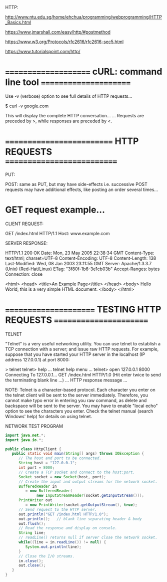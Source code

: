 HTTP:

http://www.ntu.edu.sg/home/ehchua/programming/webprogramming/HTTP_Basics.html

https://www.jmarshall.com/easy/http/#postmethod

https://www.w3.org/Protocols/rfc2616/rfc2616-sec5.html

https://www.tutorialspoint.com/http/

* ===================== cURL: command line tool ======================

Use -v (verbose) option to see full details of HTTP requests...

$ curl -v google.com

This will display the complete HTTP conversation...
... Requests are preceded by >, while responses are preceded by <.

* ========================== HTTP REQUESTS ===========================

PUT: 

POST: same as PUT, but may have side-effects i.e. successive POST requests may have additional effects, like posting an order several times...

* GET request example...

CLIENT REQUEST:

GET /index.html HTTP/1.1
Host: www.example.com



SERVER RESPONSE:

HTTP/1.1 200 OK
Date: Mon, 23 May 2005 22:38:34 GMT
Content-Type: text/html; charset=UTF-8
Content-Encoding: UTF-8
Content-Length: 138
Last-Modified: Wed, 08 Jan 2003 23:11:55 GMT
Server: Apache/1.3.3.7 (Unix) (Red-Hat/Linux)
ETag: "3f80f-1b6-3e1cb03b"
Accept-Ranges: bytes
Connection: close

<html>
<head>
  <title>An Example Page</title>
</head>
<body>
  Hello World, this is a very simple HTML document.
</body>
</html>


* ====================== TESTING HTTP REQUESTS =======================

TELNET

"Telnet" is a very useful networking utility.  You can use telnet to establish a
TCP connection with a server; and issue raw HTTP requests.  For example, suppose
that you have started your HTTP server in the localhost (IP address 127.0.0.1)
at port 8000:

> telnet
telnet> help
... telnet help menu ...
telnet> open 127.0.0.1 8000
Connecting To 127.0.0.1...
GET /index.html HTTP/1.0
(Hit enter twice to send the terminating blank line ...)
... HTTP response message ...

NOTE: Telnet is a character-based protocol. Each character you enter on the
telnet client will be sent to the server immediately. Therefore, you cannot make
typo error in entering you raw command, as delete and backspace will be sent to
the server. You may have to enable "local echo" option to see the characters you
enter. Check the telnet manual (search Windows' help) for details on using
telnet.



NETWORK TEST PROGRAM

#+BEGIN_SRC java :classname example
import java.net.*;
import java.io.*;
   
public class HttpClient {
   public static void main(String[] args) throws IOException {
      // The host and port to be connected.
      String host = "127.0.0.1";
      int port = 8000;
      // Create a TCP socket and connect to the host:port.
      Socket socket = new Socket(host, port);
      // Create the input and output streams for the network socket.
      BufferedReader in
         = new BufferedReader(
              new InputStreamReader(socket.getInputStream()));
      PrintWriter out
         = new PrintWriter(socket.getOutputStream(), true);
      // Send request to the HTTP server.
      out.println("GET /index.html HTTP/1.0");
      out.println();   // blank line separating header & body
      out.flush();
      // Read the response and display on console.
      String line;
      // readLine() returns null if server close the network socket.
      while((line = in.readLine()) != null) {
         System.out.println(line);
      }
      // Close the I/O streams.
      in.close();
      out.close();
   }
}
#+END_SRC

